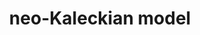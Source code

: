 :PROPERTIES:
:ID:       3d19934f-ffed-49a7-9157-6dfd9ce44c66
:END:
#+title: neo-Kaleckian model
#+HUGO_AUTO_SET_LASTMOD: t
#+hugo_base_dir: ~/BrainDump/
#+hugo_section: notes
#+FILETAGS: placeholder
#+BIBLIOGRAPHY: ~/Org/zotero_refs.bib
#+OPTIONS: num:nil ^:{} toc:nil
